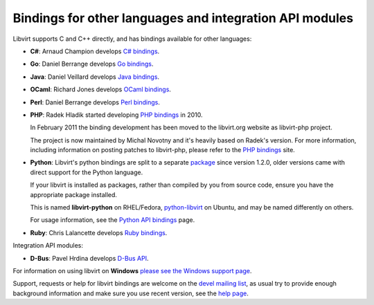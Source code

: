 ========================================================
Bindings for other languages and integration API modules
========================================================

.. contents::

Libvirt supports C and C++ directly, and has bindings available for
other languages:

-  **C#**: Arnaud Champion develops `C# bindings <csharp.html>`__.

-  **Go**: Daniel Berrange develops `Go
   bindings <https://pkg.go.dev/libvirt.org/go/libvirt>`__.

-  **Java**: Daniel Veillard develops `Java bindings
   <https://java.libvirt.org/>`__.

-  **OCaml**: Richard Jones develops `OCaml
   bindings <https://ocaml.libvirt.org/>`__.

-  **Perl**: Daniel Berrange develops `Perl
   bindings <https://search.cpan.org/dist/Sys-Virt/>`__.

-  **PHP**: Radek Hladik started developing `PHP
   bindings <https://php.libvirt.org/>`__ in 2010.

   In February 2011 the binding development has been moved to the
   libvirt.org website as libvirt-php project.

   The project is now maintained by Michal Novotny and it's heavily
   based on Radek's version. For more information, including information
   on posting patches to libvirt-php, please refer to the `PHP
   bindings <https://php.libvirt.org/>`__ site.

-  **Python**: Libvirt's python bindings are split to a separate
   `package <https://gitlab.com/libvirt/libvirt-python>`__ since version
   1.2.0, older versions came with direct support for the Python
   language.

   If your libvirt is installed as packages, rather than compiled by you
   from source code, ensure you have the appropriate package installed.

   This is named **libvirt-python** on RHEL/Fedora,
   `python-libvirt <https://packages.ubuntu.com/search?keywords=python-libvirt>`__
   on Ubuntu, and may be named differently on others.

   For usage information, see the `Python API bindings <python.html>`__
   page.

-  **Ruby**: Chris Lalancette develops `Ruby
   bindings <https://ruby.libvirt.org/>`__.

Integration API modules:

-  **D-Bus**: Pavel Hrdina develops `D-Bus API <dbus.html>`__.

For information on using libvirt on **Windows** `please see the Windows
support page <windows.html>`__.

Support, requests or help for libvirt bindings are welcome on the
`devel mailing list <https://lists.libvirt.org/admin/lists/devel.lists.libvirt.org/>`__,
as usual try to provide enough background information and make sure you
use recent version, see the `help page <bugs.html>`__.
